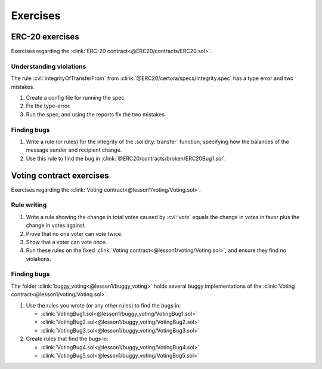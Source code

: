 Exercises
=========

ERC-20 exercises
----------------
Exercises regarding the :clink:`ERC-20 contract<@ERC20/contracts/ERC20.sol>`.

Understanding violations
^^^^^^^^^^^^^^^^^^^^^^^^
The rule :cvl:`integrityOfTransferFrom` from :clink:`@ERC20/certora/specs/Integrity.spec`
has a type error and two mistakes.

#. Create a config file for running the spec.
#. Fix the type-error.
#. Run the spec, and using the reports fix the two mistakes.

.. dropdown:: ``integrityOfTransferFrom``

   .. cvlinclude:: @ERC20/certora/specs/Integrity.spec
      :cvlobject: integrityOfTransferFrom

Finding bugs
^^^^^^^^^^^^

#. Write a rule (or rules) for the integrity of the :solidity:`transfer` function,
   specifying how the balances of the message sender and recipient change.
#. Use this rule to find the bug in :clink:`@ERC20/contracts/broken/ERC20Bug1.sol`.


Voting contract exercises
-------------------------
Exercises regarding the :clink:`Voting contract<@lesson1/voting/Voting.sol>`.

Rule writing
^^^^^^^^^^^^

#. Write a rule showing the change in total votes caused by :cvl:`vote` equals
   the change in votes in favor plus the change in votes against.
#. Prove that no one voter can vote twice.
#. Show that a voter can vote once.
#. Run these rules on the fixed
   :clink:`Voting contract<@lesson1/voting/Voting.sol>`,
   and ensure they find no violations.

Finding bugs
^^^^^^^^^^^^
The folder :clink:`buggy_voting<@lesson1/buggy_voting>` holds several buggy
implementations of the :clink:`Voting contract<@lesson1/voting/Voting.sol>`.

#. Use the rules you wrote (or any other rules) to find the bugs in:

   * :clink:`VotingBug1.sol<@lesson1/buggy_voting/VotingBug1.sol>`
   * :clink:`VotingBug2.sol<@lesson1/buggy_voting/VotingBug2.sol>`
   * :clink:`VotingBug3.sol<@lesson1/buggy_voting/VotingBug3.sol>`

#. Create rules that find the bugs in:

   * :clink:`VotingBug4.sol<@lesson1/buggy_voting/VotingBug4.sol>`
   * :clink:`VotingBug5.sol<@lesson1/buggy_voting/VotingBug5.sol>`

